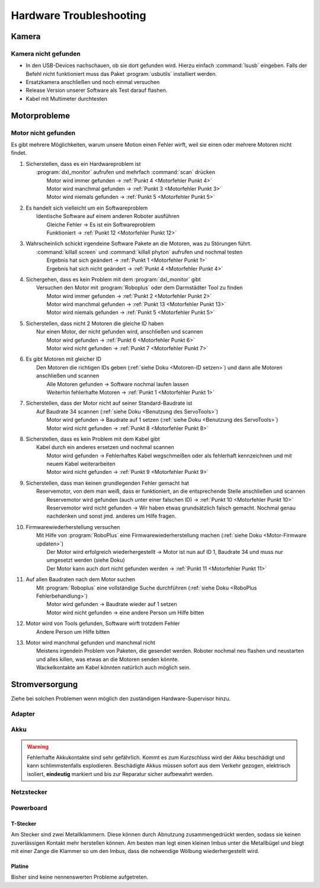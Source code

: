Hardware Troubleshooting
************************



Kamera
======

.. todo:: Es fehlt eine nähere Beschreibung von der Kamera



Kamera nicht gefunden
---------------------

* In den USB-Devices nachschauen, ob sie dort gefunden wird. Hierzu einfach
  :command:`lsusb` eingeben. Falls der Befehl nicht funktioniert muss das Paket
  :program:`usbutils` installiert werden.
* Ersatzkamera anschließen und noch einmal versuchen
* Release Version unserer Software als Test darauf flashen.
* Kabel mit Multimeter durchtesten



Motorprobleme
=============



Motor nicht gefunden
--------------------

.. ditaa::
    +---------------------------------------------------+
    | Kabelverbindungen zwischen dem fehlenden Motor    |
    | und dem nächsten gefundenen prüfen (wiring_manual)|
    +-+-------------------------------------------------+
      | Misserfolg
      v
    +-+------------+ Motor manchmal  +----------------+         +------------------------+
    | dxl_monitor  | gefunden        | killall screen | Erfolg  | Mehrere Programme  {d} |
    | n mal 'scan' +---------------->| killall python +-------->| haben vmtl. zeitgleich |
    +-+---------+--+                 +---------+------+         | die Hardware benutzt   |
      |         | Motor nie                    | Misserfolg     +--------------------+---+
      |         | gefunden  +-----------+      v                                     ^
      |         +---------->+ Alle      | +----+---+ Erfolg  +----------------+ oder |
      |                     | anderen   | | Reboot +-------->| Softwarefehler +------+
      | Motor immmer        | Motoren   | +----+---+         +----------------+
      | gefunden            | entfernen |      |              +---------------------+
      v                     +----+------+      | Misserfolg   | Mit Roboplus oder   |
    +-+---------------+          |             +------------->+ Servotool testen{io}|
    | Besteht Problem |          v                            +-------------------+-+
    | überhaupt noch? |     +----+----+ Kein Motor gefunden                       ^
    +-+---------------+     | scannen +-----------------+                         |
      | Ja                  +----+----+                 |                         |
      v                          |                      v                         |
    +------------------------+   | Motor gefunden      ++------------------+      |
    | Blindtest der Software |   | mit falscher ID     | Auf Baudrate 34   +------+
    | auf funktionierender   |   v                     + (default) scannen | Misserfolg
    | Hardware               | +-+-------------------+ +----+--------------+
    +---+--------------------+ | Motor hat falsche{d}|      | Erfolg
        |                      | ID. Mit dxl_monitor |      |
        | Fehler               | korrekte ID setzen  |      V
        v                      +---------------------+ +-+-----------------+
    +---------------------------+                      | Motor hat falsche |
    | Zurücksetzen der Software |                      | Baudrate. Mit     |
    | auf vorige Version        |                      | dxl_monitor   {d} |
    +---+-------------------+---+                      | korrigieren       |
        |                   |     Problem schwindet    +-------------------+
        | Problem besteht   +----------+
        v                              |
    +---+--------------------------+   v
    | Die Software beschädigt {d}  | +-+---------------------+
    | unsere Hardware. Z.B. durch  | | 0/8/15 Softwarefehler |
    | zu schnelles Stromabschalten | | ggf. Master reverten  |
    | nach einem Schreibzugriff.   | | und in neuem Branch   |
    | Schlage ALARM!!!             | | fixen.                |
    +------------------------------+ +-----------------------+

Es gibt mehrere Möglichkeiten, warum unsere Motion einen Fehler wirft, weil sie
einen oder mehrere Motoren nicht findet.



.. _Motorfehler Punkt 1:

1.  | Sicherstellen, dass es ein Hardwareproblem ist
    |     :program:`dxl_monitor` aufrufen und mehrfach :command:`scan` drücken
    |         Motor wird immer gefunden -> :ref:`Punkt 4 <Motorfehler Punkt 4>`
    |         Motor wird manchmal gefunden ->
              :ref:`Punkt 3 <Motorfehler Punkt 3>`
    |         Motor wird niemals gefunden ->
              :ref:`Punkt 5 <Motorfehler Punkt 5>`



.. _Motorfehler Punkt 2:

2.  | Es handelt sich vielleicht um ein Softwareproblem
    |     Identische Software auf einem anderen Roboter ausführen
    |         Gleiche Fehler -> Es ist ein Softwareproblem
    |         Funktioniert -> :ref:`Punkt 12 <Motorfehler Punkt 12>`



.. _Motorfehler Punkt 3:

3.  | Wahrscheinlich schickt irgendeine Software Pakete an die Motoren, was zu
      Störungen führt.
    |     :command:`killall screen` und :command:`killall phyton` aufrufen und
          nochmal testen
    |         Ergebnis hat sich geändert -> :ref:`Punkt 1 <Motorfehler Punkt 1>`
    |         Ergebnis hat sich nicht geändert ->
              :ref:`Punkt 4 <Motorfehler Punkt 4>`



.. _Motorfehler Punkt 4:

4.  | Sichergehen, dass es kein Problem mit dem :program:`dxl_monitor` gibt
    |     Versuchen den Motor mit :program:`Roboplus` oder dem Darmstädter Tool
          zu finden
    |         Motor wird immer gefunden -> :ref:`Punkt 2 <Motorfehler Punkt 2>`
    |         Motor wird manchmal gefunden ->
              :ref:`Punkt 13 <Motorfehler Punkt 13>`
    |         Motor wird niemals gefunden ->
              :ref:`Punkt 5 <Motorfehler Punkt 5>`



.. _Motorfehler Punkt 5:

5.  | Sicherstellen, dass nicht 2 Motoren die gleiche ID haben
    |     Nur einen Motor, der nicht gefunden wird, anschließen und scannen
    |         Motor wird gefunden -> :ref:`Punkt 6 <Motorfehler Punkt 6>`
    |         Motor wird nicht gefunden -> :ref:`Punkt 7 <Motorfehler Punkt 7>`



.. _Motorfehler Punkt 6:

6.  | Es gibt Motoren mit gleicher ID
    |     Den Motoren die richtigen IDs geben
          (:ref:`siehe Doku <Motoren-ID setzen>`)
          und dann alle Motoren anschließen und scannen
    |         Alle Motoren gefunden -> Software nochmal laufen lassen
    |         Weiterhin fehlerhafte Motoren ->
              :ref:`Punkt 1 <Motorfehler Punkt 1>`



.. _Motorfehler Punkt 7:

7.  | Sicherstellen, dass der Motor nicht auf seiner Standard-Baudrate ist
    |     Auf Baudrate 34 scannen
          (:ref:`siehe Doku <Benutzung des ServoTools>`)
    |         Motor wird gefunden -> Baudrate auf 1 setzen
              (:ref:`siehe Doku <Benutzung des ServoTools>`)
    |         Motor wird nicht gefunden -> :ref:`Punkt 8 <Motorfehler Punkt 8>`



.. _Motorfehler Punkt 8:

8.  | Sicherstellen, dass es kein Problem mit dem Kabel gibt
    |     Kabel durch ein anderes ersetzen und nochmal scannen
    |         Motor wird gefunden -> Fehlerhaftes Kabel wegschmeißen oder als
              fehlerhaft kennzeichnen und mit neuem Kabel weiterarbeiten
    |         Motor wird nicht gefunden -> :ref:`Punkt 9 <Motorfehler Punkt 9>`



.. _Motorfehler Punkt 9:

9.  | Sicherstellen, dass man keinen grundlegenden Fehler gemacht hat
    |     Reservemotor, von dem man weiß, dass er funktioniert, an die
          entsprechende Stelle anschließen und scannen
    |         Reservemotor wird gefunden (auch unter einer falschen ID) ->
              :ref:`Punkt 10 <Motorfehler Punkt 10>`
    |         Reservemotor wird nicht gefunden -> Wir haben etwas grundsätzlich
              falsch gemacht. Nochmal genau nachdenken und sonst jmd. anderes um
              Hilfe fragen.



.. _Motorfehler Punkt 10:

.. todo:: Verlinkung zur Doku

10. | Firmwarewiederherstellung versuchen
    |    Mit Hilfe von :program:`RoboPlus` eine Firmwarewiederherstellung machen
         (:ref:`siehe Doku <Motor-Firmware updaten>`)
    |        Der Motor wird erfolgreich wiederhergestellt -> Motor ist nun auf
             ID 1, Baudrate 34 und muss nur umgesetzt werden (siehe Doku)
    |        Der Motor kann auch dort nicht gefunden werden ->
             :ref:`Punkt 11 <Motorfehler Punkt 11>`



.. _Motorfehler Punkt 11:

11. | Auf allen Baudraten nach dem Motor suchen
    |     Mit :program:`Roboplus` eine vollständige Suche durchführen
          (:ref:`siehe Doku <RoboPlus Fehlerbehandlung>`)
    |         Motor wird gefunden -> Baudrate wieder auf 1 setzen
    |         Motor wird nicht gefunden -> eine andere Person um Hilfe bitten



.. _Motorfehler Punkt 12:

12. | Motor wird von Tools gefunden, Software wirft trotzdem Fehler
    |     Andere Person um Hilfe bitten



.. _Motorfehler Punkt 13:

13. | Motor wird manchmal gefunden und manchmal nicht
    |     Meistens irgendein Problem von Paketen, die gesendet werden. Roboter
          nochmal neu flashen und neustarten und alles killen, was etwas an die
          Motoren senden könnte.
    |     Wackelkontakte am Kabel könnten natürlich auch möglich sein.



Stromversorgung
===============

Ziehe bei solchen Problemen wenn möglich den zuständigen Hardware-Supervisor
hinzu.

.. ditaa::
    +----------------+      +---------------+      /--------\
    | Fehler im      | Nein + Fehler im     | Nein | Hau ab,|
    | Netzbetrieb?   +----->+ Akkubetrieb?  +----->+ Idiot  |
    +-------+--------+      +-------+-------+      \--------/
            | Ja                    | Ja
            v                       v
    +-------+---------+  +----------+---+ Problem schwindet +------+
    | Fehler im       |  | Tausche Akku.+------------------>+ {io} |
    | Akkubetrieb?    |  +------+-------+                   | Akku |
    +-+------------+--+         | Problem                   +------+
      | Nein       | Ja         v besteht
      v            |     +------+----------+ Problem schwindet  +---------+
    +-+----------+ |     | Tausche Adapter +------------------->+ {io}    |
    | Darwin {io}| |     +------+----------+                    | Adapter |
    | Netzstecker| |            | Problem                       +---------+
    +------------+ |            v besteht
                   |     +------+-----+
                   +---->+{io}        |
                         | Powerboard |
                         +------------+



Adapter
-------

.. glossary::

    Männlicher Tamya-Stecker hat einen Wackelkontakt
        Ähnliches Problem wie beim Akku, nur auf der Adapter-Seite

    Defekte Lötstelle am T-Stecker
        Die Lötstellen am T-Stecker sind gut eingepackt mit Vulkanisierband und
        Schrumpfschlauch, da der Darwin auf diese Stelle drauffallen kann. Da
        die Isolierung zur endgültigen Diagnose entfernt werden muss, sollten
        vorher die anderen Ursachen ausgeschlossen sein. Reißen beide Lötstellen
        gleichzeitig und vollständig ab, könnte es zu einem Kurzschluss kommen.
        Das ist jedoch sehr unwahrscheinlich.

    Kabelbruch
        Wir benutzen feinadrige Litzen mit Silikon-Mantel. Die sind kaum
        anfällig gegen Kabelbruch, außer an den Enden, wo sie fixiert sind.



Akku
----

.. warning::
    Fehlerhafte Akkukontakte sind sehr gefährlich. Kommt es zum Kurzschluss
    wird der Akku beschädigt und kann schlimmstenfalls explodieren. Beschädigte
    Akkus müssen sofort aus dem Verkehr gezogen, elektrisch isoliert,
    **eindeutig** markiert und bis zur Reparatur sicher aufbewahrt werden.

.. glossary::

    Tamya-Stecker hat einen Wackelkontakt
        Tamya-Stecker sind störanfällig. Im Steckergehäuse befinden sich zwei
        vergoldete Kontakte, welche mit dem Kabel vercrimpt sind. Die Kontakte
        sind über Wiederhaken mit dem Steckergehäuse verbunden. Verbiegen die
        Wiederhaken durch ruppige Benutzer, können die Kontakte nach hinten aus
        dem Stecker rutschen.

        Sofern die Wiederhaken noch intakt sind, kann man sie wieder aufbiegen
        und die Kontakte neu im Gehäuse verankern. Ansonsten muss der Stecker
        getauscht werden.

    Kabel aus dem Crimp gerissen
        Bei fehlerhaften Crimpverbindungen, insbesondere in Verbindung mit
        unsachgemäßem Ziehen am Kabel, können Stromkabel aus dem Stecker reißen.
        Hier hilft nur noch ein Neuvercrimpen des Steckers.



Netzstecker
-----------

.. glossary::

    Netzteilstecker sitzt nicht richtig
        Unsere Stecker sind nicht passgenau. Das Problem lässt sich abmildern,
        indem man mit einem kleinen Schlitzschraubendreher den Metallstift im
        weiblichen Stecker des Darwins vorsichtig ein wenig aufbiegt (ohne ihn
        abzubrechen).



Powerboard
----------

.. ditaa::
    +---------------+
    | Fehler nur im | Nein       +--------+
    | Akkubetrieb   +----------->+ Platine|
    +--+------------+            +-----+--+
       | Ja                            ^
       v                               |
    +-----------+ falls Problem besteht|
    | T-Stecker +----------------------+
    +-----------+



T-Stecker
'''''''''

Am Stecker sind zwei Metallklammern. Diese können durch Abnutzung
zusammengedrückt werden, sodass sie keinen zuverlässigen Kontakt mehr herstellen
können. Am besten man legt einen kleinen Imbus unter die Metallbügel und biegt
mit einer Zange die Klammer so um den Imbus, dass die notwendige Wölbung
wiederhergestellt wird.



Platine
'''''''

Bisher sind keine nennenswerten Probleme aufgetreten.
